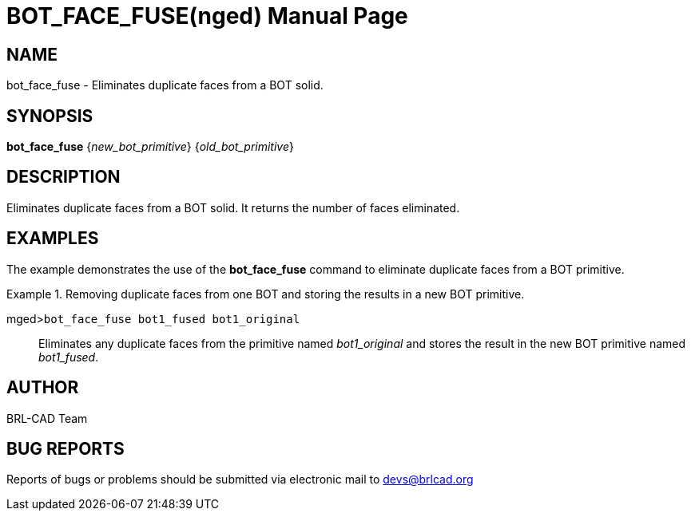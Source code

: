 = BOT_FACE_FUSE(nged)
BRL-CAD Team
:doctype: manpage
:man manual: BRL-CAD User Commands
:man source: BRL-CAD
:page-layout: base

== NAME

bot_face_fuse - Eliminates duplicate faces from a BOT solid.
    

== SYNOPSIS

*bot_face_fuse* {_new_bot_primitive_} {_old_bot_primitive_}

== DESCRIPTION

Eliminates duplicate faces from a BOT solid. It returns the number of faces eliminated. 

== EXAMPLES

The example demonstrates the use of the [cmd]*bot_face_fuse* command to eliminate duplicate faces from a BOT primitive. 

.Removing duplicate faces from one BOT and storing the results in a new BOT primitive. 
====

[prompt]#mged>#[ui]`bot_face_fuse bot1_fused bot1_original`::
Eliminates any duplicate faces from the primitive named _bot1_original_ and stores the result in the new BOT primitive named __bot1_fused__. 
====

== AUTHOR

BRL-CAD Team

== BUG REPORTS

Reports of bugs or problems should be submitted via electronic mail to mailto:devs@brlcad.org[]